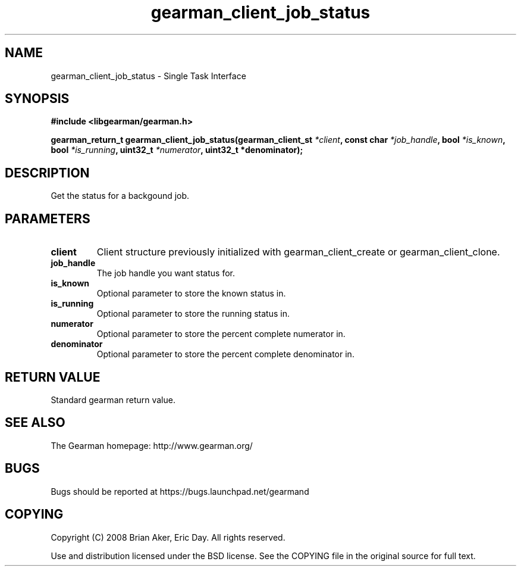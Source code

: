 .TH gearman_client_job_status 3 2009-06-01 "Gearman" "Gearman"
.SH NAME
gearman_client_job_status \- Single Task Interface
.SH SYNOPSIS
.B #include <libgearman/gearman.h>
.sp
.BI "gearman_return_t gearman_client_job_status(gearman_client_st " *client ", const char " *job_handle ", bool " *is_known ", bool " *is_running ", uint32_t " *numerator ", uint32_t *denominator);"
.SH DESCRIPTION
Get the status for a backgound job.
.SH PARAMETERS
.TP
.BR client
Client structure previously initialized with
gearman_client_create or gearman_client_clone.
.TP
.BR job_handle
The job handle you want status for.
.TP
.BR is_known
Optional parameter to store the known status in.
.TP
.BR is_running
Optional parameter to store the running status in.
.TP
.BR numerator
Optional parameter to store the percent complete
numerator in.
.TP
.BR denominator
Optional parameter to store the percent complete
denominator in.
.SH "RETURN VALUE"
Standard gearman return value.
.SH "SEE ALSO"
The Gearman homepage: http://www.gearman.org/
.SH BUGS
Bugs should be reported at https://bugs.launchpad.net/gearmand
.SH COPYING
Copyright (C) 2008 Brian Aker, Eric Day. All rights reserved.

Use and distribution licensed under the BSD license. See the COPYING file in the original source for full text.
